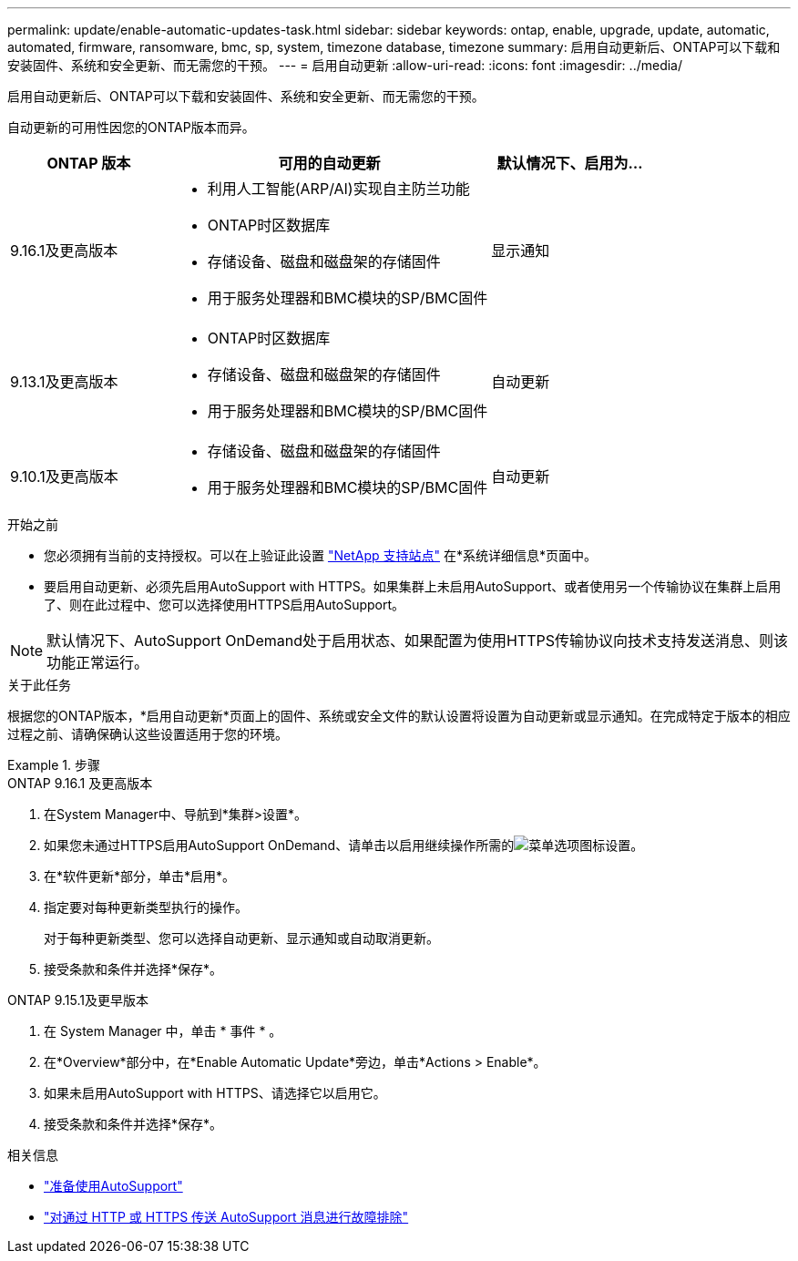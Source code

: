 ---
permalink: update/enable-automatic-updates-task.html 
sidebar: sidebar 
keywords: ontap, enable, upgrade, update, automatic, automated, firmware, ransomware, bmc, sp, system, timezone database, timezone 
summary: 启用自动更新后、ONTAP可以下载和安装固件、系统和安全更新、而无需您的干预。 
---
= 启用自动更新
:allow-uri-read: 
:icons: font
:imagesdir: ../media/


[role="lead"]
启用自动更新后、ONTAP可以下载和安装固件、系统和安全更新、而无需您的干预。

自动更新的可用性因您的ONTAP版本而异。

[cols="25,50,25"]
|===
| ONTAP 版本 | 可用的自动更新 | 默认情况下、启用为… 


| 9.16.1及更高版本  a| 
* 利用人工智能(ARP/AI)实现自主防兰功能
* ONTAP时区数据库
* 存储设备、磁盘和磁盘架的存储固件
* 用于服务处理器和BMC模块的SP/BMC固件

| 显示通知 


| 9.13.1及更高版本  a| 
* ONTAP时区数据库
* 存储设备、磁盘和磁盘架的存储固件
* 用于服务处理器和BMC模块的SP/BMC固件

| 自动更新 


| 9.10.1及更高版本  a| 
* 存储设备、磁盘和磁盘架的存储固件
* 用于服务处理器和BMC模块的SP/BMC固件

| 自动更新 
|===
.开始之前
* 您必须拥有当前的支持授权。可以在上验证此设置 link:https://mysupport.netapp.com/site/["NetApp 支持站点"^] 在*系统详细信息*页面中。
* 要启用自动更新、必须先启用AutoSupport with HTTPS。如果集群上未启用AutoSupport、或者使用另一个传输协议在集群上启用了、则在此过程中、您可以选择使用HTTPS启用AutoSupport。



NOTE: 默认情况下、AutoSupport OnDemand处于启用状态、如果配置为使用HTTPS传输协议向技术支持发送消息、则该功能正常运行。

.关于此任务
根据您的ONTAP版本，*启用自动更新*页面上的固件、系统或安全文件的默认设置将设置为自动更新或显示通知。在完成特定于版本的相应过程之前、请确保确认这些设置适用于您的环境。

.步骤
[role="tabbed-block"]
====
.ONTAP 9.16.1 及更高版本
--
. 在System Manager中、导航到*集群>设置*。
. 如果您未通过HTTPS启用AutoSupport OnDemand、请单击以启用继续操作所需的image:icon_kabob.gif["菜单选项图标"]设置。
. 在*软件更新*部分，单击*启用*。
. 指定要对每种更新类型执行的操作。
+
对于每种更新类型、您可以选择自动更新、显示通知或自动取消更新。

. 接受条款和条件并选择*保存*。


--
.ONTAP 9.15.1及更早版本
--
. 在 System Manager 中，单击 * 事件 * 。
. 在*Overview*部分中，在*Enable Automatic Update*旁边，单击*Actions > Enable*。
. 如果未启用AutoSupport with HTTPS、请选择它以启用它。
. 接受条款和条件并选择*保存*。


--
====
.相关信息
* link:../system-admin/requirements-autosupport-reference.html["准备使用AutoSupport"]
* link:../system-admin/troubleshoot-autosupport-http-https-task.html["对通过 HTTP 或 HTTPS 传送 AutoSupport 消息进行故障排除"]

